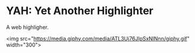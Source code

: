 * YAH: Yet Another Highlighter

A web highligher.

<img src="https://media.giphy.com/media/ATL3Uj76JlpSxNlNnn/giphy.gif" width="300">
